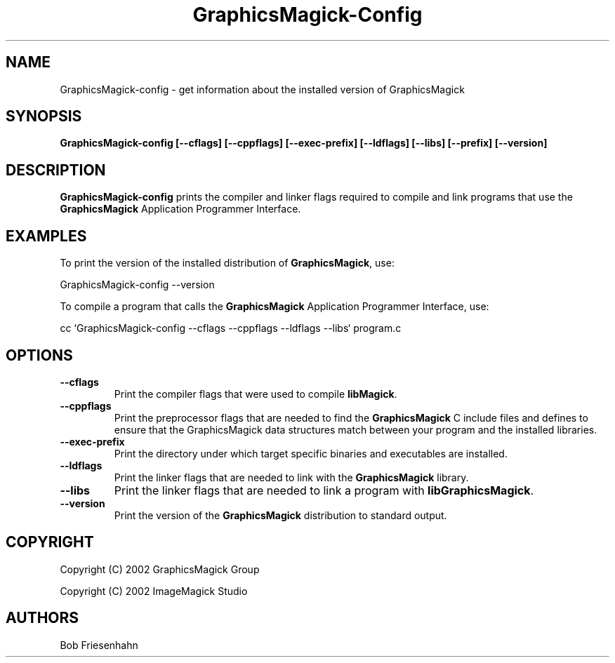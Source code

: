 .ad l
.nh
.TH GraphicsMagick-Config 1 "4 December 2002" "GraphicsMagick"
.SH NAME
GraphicsMagick-config \- get information about the installed version of GraphicsMagick
.SH SYNOPSIS
.B GraphicsMagick-config 
.B [--cflags]
.B [--cppflags]
.B [--exec-prefix]
.B [--ldflags]
.B [--libs]
.B [--prefix]
.B [--version]
.SH DESCRIPTION
.B GraphicsMagick-config
prints the compiler and linker flags required to compile and link programs
that use the
.BR GraphicsMagick
Application Programmer Interface.
.SH EXAMPLES
To print the version of the installed distribution of
.BR GraphicsMagick ,
use:

.nf
  GraphicsMagick-config --version
.fi
  
To compile a program that calls the 
.BR GraphicsMagick
Application Programmer Interface, use:

.nf
  cc `GraphicsMagick-config --cflags --cppflags --ldflags --libs` program.c
.fi

.SH OPTIONS
.TP
.B --cflags
Print the compiler flags that were used to compile 
.BR libMagick .
.TP
.B --cppflags
Print the preprocessor flags that are needed to find the
.B GraphicsMagick
C include files and defines to ensure that the GraphicsMagick data structures match between
your program and the installed libraries.
.TP
.B --exec-prefix
Print the directory under which target specific binaries and executables are installed.
.TP
.B --ldflags
Print the linker flags that are needed to link with the
.B GraphicsMagick
library.
.TP
.B --libs
Print the linker flags that are needed to link a program with
.BR libGraphicsMagick .
.TP
.B --version
Print the version of the
.B GraphicsMagick
distribution to standard output.
.SH COPYRIGHT
Copyright (C) 2002 GraphicsMagick Group

Copyright (C) 2002 ImageMagick Studio
.SH AUTHORS
Bob Friesenhahn
